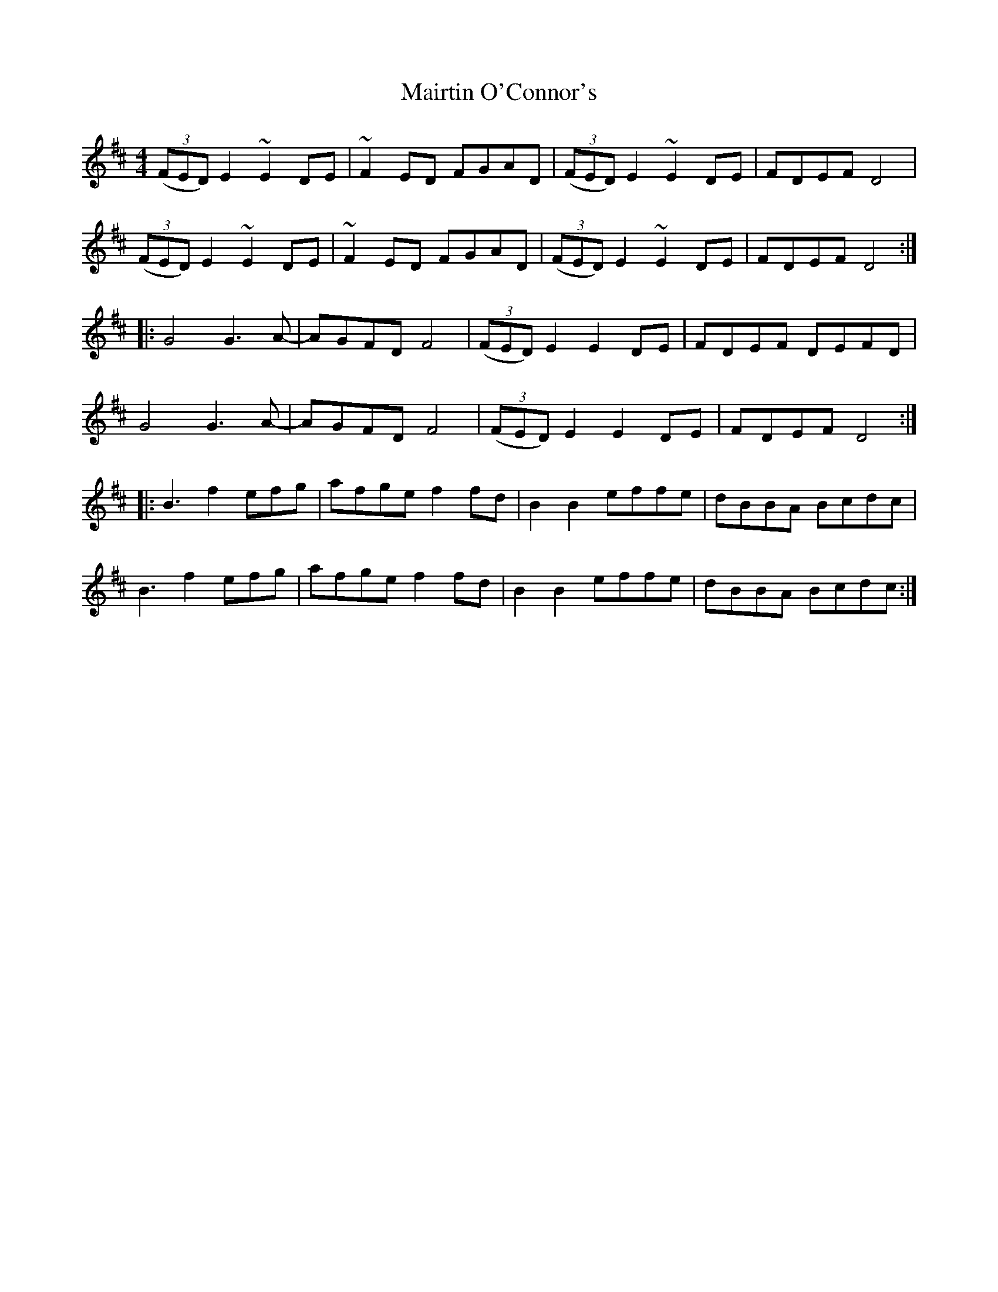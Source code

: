 X: 1
T: Mairtin O'Connor's
Z: FyfferGuy
S: https://thesession.org/tunes/4169#setting4169
R: reel
M: 4/4
L: 1/8
K: Edor
(3(FED)E2 ~E2DE|~F2ED FGAD|(3(FED)E2 ~E2DE|FDEF D4|
(3(FED)E2 ~E2DE|~F2ED FGAD|(3(FED)E2 ~E2DE|FDEF D4::
G4 G3A-|AGFD F4|(3(FED)E2 E2DE|FDEF DEFD|
G4 G3A-|AGFD F4|(3(FED)E2 E2DE|FDEF D4::
B3 f2 efg|afge f2fd|B2B2 effe|dBBA Bcdc|
B3 f2 efg|afge f2fd|B2B2 effe|dBBA Bcdc:|
